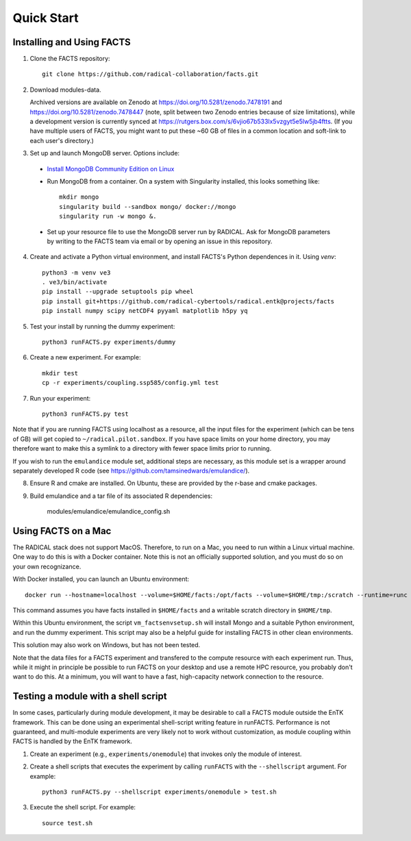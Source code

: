 .. _chapter_quickstart:

Quick Start
===========

Installing and Using FACTS
--------------------------

1. Clone the FACTS repository::

    git clone https://github.com/radical-collaboration/facts.git

2. Download modules-data.

   Archived versions are available on Zenodo at https://doi.org/10.5281/zenodo.7478191 and https://doi.org/10.5281/zenodo.7478447 (note, split between
   two Zenodo entries because of size limitations), while a development version is currently synced at 
   https://rutgers.box.com/s/6vjio67b533lx5vzgyt5e5lw5jb4ftts. (If you have multiple users of FACTS, you might want to put
   these ~60 GB of files in a common location and soft-link to each user's directory.)

3. Set up and launch MongoDB server. Options include:

  - `Install MongoDB Community Edition on Linux <https://www.mongodb.com/docs/manual/administration/install-on-linux/>`_

  - Run MongoDB from a container. On a system with Singularity installed, this looks something like::

      mkdir mongo
      singularity build --sandbox mongo/ docker://mongo
      singularity run -w mongo &.

  - Set up your resource file to use the MongoDB server run by RADICAL. Ask for MongoDB parameters by writing to the FACTS
    team via email or by opening an issue in this repository.

4. Create and activate a Python virtual environment, and install FACTS's Python
   dependences in it. Using `venv`::

    python3 -m venv ve3
    . ve3/bin/activate
    pip install --upgrade setuptools pip wheel
    pip install git+https://github.com/radical-cybertools/radical.entk@projects/facts
    pip install numpy scipy netCDF4 pyyaml matplotlib h5py yq

5. Test your install by running the dummy experiment::

    python3 runFACTS.py experiments/dummy

6. Create a new experiment. For example::

    mkdir test
    cp -r experiments/coupling.ssp585/config.yml test

7. Run your experiment::

    python3 runFACTS.py test

Note that if you are running FACTS using localhost as a resource, all the input
files for the experiment (which can be tens of GB) will get copied to
``~/radical.pilot.sandbox``. If you have space limits on your home directory,
you may therefore want to make this a symlink to a directory with fewer space
limits prior to running.

If you wish to run the ``emulandice`` module set, additional steps are necessary,
as this module set is a wrapper around separately developed R code (see https://github.com/tamsinedwards/emulandice/).

8. Ensure R and cmake are installed. On Ubuntu, these are provided by the r-base and cmake packages.

9. Build emulandice and a tar file of its associated R dependencies:

    modules/emulandice/emulandice_config.sh

Using FACTS on a Mac
--------------------

The RADICAL stack does not support MacOS. Therefore, to run on a Mac, you need
to run within a Linux virtual machine. One way to do this is with a Docker
container. Note this is not an officially supported solution, and you must do so
on your own recognizance.

With Docker installed, you can launch an Ubuntu environment::

    docker run --hostname=localhost --volume=$HOME/facts:/opt/facts --volume=$HOME/tmp:/scratch --runtime=runc -it ubuntu:focal.

This command assumes you have facts installed in ``$HOME/facts`` and a
writable scratch directory in ``$HOME/tmp``.

Within this Ubuntu environment, the script ``vm_factsenvsetup.sh`` will
install Mongo and a suitable Python environment, and run the dummy experiment.
This script may also be a helpful guide for installing FACTS in other clean environments.

This solution may also work on Windows, but has not been tested.

Note that the data files for a FACTS experiment and transfered to the compute
resource with each experiment run. Thus, while it might in principle be possible
to run FACTS on your desktop and use a remote HPC resource, you probably don't
want to do this. At a minimum, you will want to have a fast, high-capacity
network connection to the resource.

Testing a module with a shell script
------------------------------------

In some cases, particularly during module development, it may be desirable to call
a FACTS module outside the EnTK framework. This can be done using an experimental
shell-script writing feature in runFACTS. Performance is not guaranteed, and
multi-module experiments are very likely not to work without customization, as
module coupling within FACTS is handled by the EnTK framework. 

1. Create an experiment (e.g., ``experiments/onemodule``) that invokes only the module of interest.

2. Create a shell scripts that executes the experiment by calling ``runFACTS`` with the ``--shellscript`` argument. For example::

    python3 runFACTS.py --shellscript experiments/onemodule > test.sh
    
3. Execute the shell script. For example::

    source test.sh
